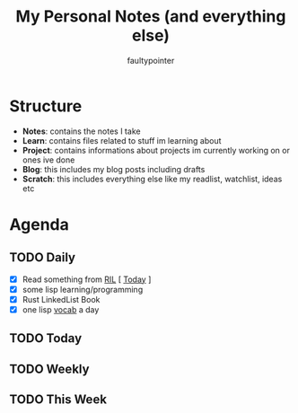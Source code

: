 #+title: My Personal Notes (and everything else)
#+author: faultypointer

* Structure
- *Notes*: contains the notes I take
- *Learn*: contains files related to stuff im learning about
- *Project*: contains informations about projects im currently working on or ones ive done
- *Blog*: this includes my blog posts including drafts
- *Scratch*: this includes everything else like my readlist, watchlist, ideas etc

* Agenda
** TODO Daily
- [X] Read something from [[file:Scratch/RIL.org][RIL]] [ [[https://mbuffett.com/posts/maintaining-motivation/][Today]]  ]
- [X] some lisp learning/programming
- [X] Rust LinkedList Book
- [X] one lisp [[file:Learn/clisp/Vocab.org][vocab]] a day


** TODO Today


** TODO Weekly


** TODO This Week
